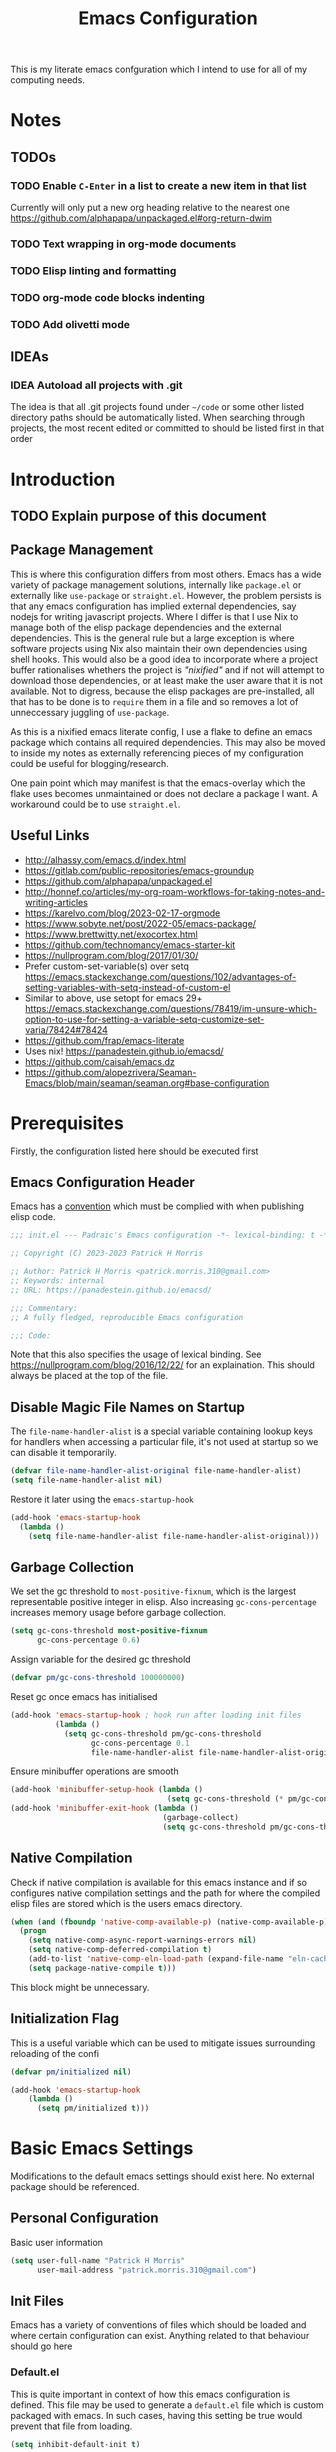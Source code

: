 #+title: Emacs Configuration

This is my literate emacs confguration which I intend  to use for all of my computing needs.

* Notes
** TODOs
*** TODO Enable ~C-Enter~ in a list to create a new item in that list
Currently will only put a new org heading relative to the nearest one
https://github.com/alphapapa/unpackaged.el#org-return-dwim
*** TODO Text wrapping in org-mode documents
*** TODO Elisp linting and formatting
*** TODO org-mode code blocks indenting
*** TODO Add olivetti mode
** IDEAs
*** IDEA Autoload all projects with .git
The idea is that all .git projects found under ~~/code~ or some other listed directory paths should be automatically listed. When searching through projects, the most recent edited or committed to should be listed first in that order

* Introduction
** TODO Explain purpose of this document

** Package Management

This is where this configuration differs from most others. Emacs has a wide variety of package management solutions, internally like ~package.el~ or externally like ~use-package~ or ~straight.el~. However, the problem persists is that any emacs configuration has implied external dependencies, say nodejs for writing javascript projects.  Where I differ is that I use Nix to manage both of the elisp package dependencies and the external dependencies. This is the general rule but a large exception is where software projects using Nix also maintain their own dependencies using shell hooks. This would also be a good idea to incorporate where a project buffer rationalises whethers the project is /"nixified"/ and if not will attempt to download those dependencies, or at least make the user aware that it is not available.  Not to digress, because the elisp packages are pre-installed, all that has to be done is to ~require~ them in a file and so removes a lot of unneccessary juggling of ~use-package~.

As this is a nixified emacs literate config, I use a flake to define an emacs package which contains all required dependencies. This may also be moved to inside my notes as externally referencing pieces of my configuration could be useful for blogging/research.

One pain point which may manifest is that the emacs-overlay which the flake uses becomes unmaintained or does not declare a package I want. A workaround could be to use ~straight.el~.

** Useful Links

- http://alhassy.com/emacs.d/index.html
- https://gitlab.com/public-repositories/emacs-groundup
- https://github.com/alphapapa/unpackaged.el
- http://honnef.co/articles/my-org-roam-workflows-for-taking-notes-and-writing-articles
- https://karelvo.com/blog/2023-02-17-orgmode
- https://www.sobyte.net/post/2022-05/emacs-package/
- https://www.brettwitty.net/exocortex.html
- https://github.com/technomancy/emacs-starter-kit  
- https://nullprogram.com/blog/2017/01/30/
- Prefer custom-set-variable(s) over setq https://emacs.stackexchange.com/questions/102/advantages-of-setting-variables-with-setq-instead-of-custom-el
- Similar to above, use setopt for emacs 29+ https://emacs.stackexchange.com/questions/78419/im-unsure-which-option-to-use-for-setting-a-variable-setq-customize-set-varia/78424#78424
- https://github.com/frap/emacs-literate
- Uses nix! https://panadestein.github.io/emacsd/
- https://github.com/caisah/emacs.dz
- https://github.com/alopezrivera/Seaman-Emacs/blob/main/seaman/seaman.org#base-configuration 

* Prerequisites

Firstly, the configuration listed here should be executed first

** Emacs Configuration Header

Emacs has a [[https://www.gnu.org/software/emacs/manual/html_node/elisp/Library-Headers.html][convention]] which must be complied with when publishing elisp code.

#+begin_src emacs-lisp
;;; init.el --- Padraic's Emacs configuration -*- lexical-binding: t -*-

;; Copyright (C) 2023-2023 Patrick H Morris

;; Author: Patrick H Morris <patrick.morris.310@gmail.com>
;; Keywords: internal
;; URL: https://panadestein.github.io/emacsd/

;;; Commentary:
;; A fully fledged, reproducible Emacs configuration

;;; Code:
#+end_src

Note that this also specifies the usage of lexical binding. See https://nullprogram.com/blog/2016/12/22/ for an explaination. This should always be placed at the top of the file.

** Disable Magic File Names on Startup

The ~file-name-handler-alist~ is a special variable containing lookup keys for handlers when accessing a particular file, it's not used at startup so we can disable it temporarily.

#+begin_src emacs-lisp
(defvar file-name-handler-alist-original file-name-handler-alist)
(setq file-name-handler-alist nil)
#+end_src

Restore it later using the ~emacs-startup-hook~

#+begin_src emacs-lisp
(add-hook 'emacs-startup-hook
  (lambda ()
    (setq file-name-handler-alist file-name-handler-alist-original)))
#+end_src

** Garbage Collection

We set the gc threshold to ~most-positive-fixnum~, which is the largest representable positive integer in elisp. Also increasing ~gc-cons-percentage~ increases memory usage before garbage collection.

#+begin_src emacs-lisp
(setq gc-cons-threshold most-positive-fixnum
      gc-cons-percentage 0.6)
#+end_src

Assign variable for the desired gc threshold

#+begin_src emacs-lisp
(defvar pm/gc-cons-threshold 100000000)
#+end_src

Reset gc once emacs has initialised

#+begin_src emacs-lisp
(add-hook 'emacs-startup-hook ; hook run after loading init files
          (lambda ()
            (setq gc-cons-threshold pm/gc-cons-threshold
                  gc-cons-percentage 0.1
                  file-name-handler-alist file-name-handler-alist-original)))
#+end_src

Ensure minibuffer operations are smooth

#+begin_src emacs-lisp
(add-hook 'minibuffer-setup-hook (lambda ()
                                   (setq gc-cons-threshold (* pm/gc-cons-threshold 2))))
(add-hook 'minibuffer-exit-hook (lambda ()
                                  (garbage-collect)
                                  (setq gc-cons-threshold pm/gc-cons-threshold)))
#+end_src

** Native Compilation

Check if native compilation is available for this emacs instance and if so configures native compilation settings and the path for where the compiled elisp files are stored which is the users emacs directory.

#+begin_src emacs-lisp
  (when (and (fboundp 'native-comp-available-p) (native-comp-available-p))
    (progn
      (setq native-comp-async-report-warnings-errors nil)
      (setq native-comp-deferred-compilation t)
      (add-to-list 'native-comp-eln-load-path (expand-file-name "eln-cache/" user-emacs-directory))
      (setq package-native-compile t)))
#+end_src

This block might be unnecessary.

** Initialization Flag

This is a useful variable which can be used to mitigate issues surrounding reloading of the confi

#+begin_src emacs-lisp
  (defvar pm/initialized nil)

  (add-hook 'emacs-startup-hook
  	  (lambda ()
  	    (setq pm/initialized t)))
#+end_src

* Basic Emacs Settings

Modifications to the default emacs settings should exist here. No
external package should be referenced.


** Personal Configuration

Basic user information

#+begin_src emacs-lisp
  (setq user-full-name "Patrick H Morris"
        user-mail-address "patrick.morris.310@gmail.com")
#+end_src 

** Init Files

Emacs has a variety of conventions of files which should be loaded and where certain configuration can exist. Anything related to that behaviour should go here

*** Default.el

This is quite important in context of how this emacs configuration is defined. This file may be used to generate a ~default.el~ file which is custom packaged with emacs. In such cases, having this setting be true would prevent that file from loading.

#+begin_src emacs-lisp
(setq inhibit-default-init t)
#+end_src

*** Custom.el

Define the custom file to exist within the user's emacs directory

#+begin_src emacs-lisp
(let ((customization-file
       (expand-file-name "custom.el" user-emacs-directory)))
  (unless (file-exists-p customization-file)
    (write-region "" nil customization-file))
  (setq custom-file customization-file)
  (load custom-file 'noerror))
#+end_src

https://panadestein.github.io/emacsd/#orgaf16e18

** Startup

Prevent the startup screen containing Emacs specific content/documentation/links

#+begin_src emacs-lisp
  (setq inhibit-startup-message t)
#+end_src

Prevent the echo area startup message. ~inhibit-startup-echo-area-message~ has little to no affect, maybe for advertising reasons, either way the source of the message is in the function ~display-startup-echo-area-message~ which is overrided here in order to change the message.

#+begin_src emacs-lisp
   ;; (setq inhibit-startup-echo-area-message "Hello!!!")
  (defun display-startup-echo-area-message ()
    (display-startup-time))
#+end_src

*** Initial Buffer

Decide what buffers should be opened by default. When customising emacs it is easiest to open this file and the messages buffer for any information

#+begin_src emacs-lisp
  (setq initial-buffer-choice "~/.config/emacs/config.org")
  ;; (add-hook 'emacs-startup-hook
  ;; 	  (lambda ()
  ;; 	    (split-window-right) ; Split the window vertically
  ;; 	    (other-window 1)          ; Move to the new split pane
  ;; 	    (switch-to-buffer "*Messages*"))) 
#+end_src
*** Scratch Buffer

Make the scratch buffer empty by default

#+begin_src emacs-lisp
(setq initial-scratch-message nil)
#+end_src

** File/Buffer/Text Behaviour

Configuration pertaining to global file behaviour should go here

*** Large File Warnings
Warn when opening files greater than 100MB

#+begin_src emacs-lisp
(setq large-file-warning-threshold 100000000)
#+end_src

*** Respect File Mutation

Should a file be modified outside of Emacs, always respect those changes. Also check for file changes every second, if this becomes an issue for performance, increase

#+begin_src emacs-lisp
  (global-auto-revert-mode t)
  (setq auto-revert-interval 1)
#+end_src

*** Always use UTF8

#+begin_src emacs-lisp
(prefer-coding-system 'utf-8)
(set-default-coding-systems 'utf-8)
(set-terminal-coding-system 'utf-8)
(set-keyboard-coding-system 'utf-8)
#+end_src

*** Don't Make Backups

#+begin_src emacs-lisp
(setq make-backup-files nil)
#+end_src

** UI

*** Remove Features

Emacs by default comes with a clunky ugly interface, remove those features.

#+begin_src emacs-lisp
  (scroll-bar-mode -1)
  (tool-bar-mode -1)
  (tooltip-mode -1)
  (set-fringe-mode 10)
  (menu-bar-mode -1)
#+end_src

*** Bell Modifications

Emacs comes with an audible bell sound when a user does someting erroneous. Having this be a visual feature is preferred.

#+begin_src emacs-lisp
  (setq visible-bell t)
#+end_src

Disable it to be sure

#+begin_src emacs-lisp
(setq ring-bell-function 'ignore)
#+end_src

*** Mitigate Blinking Cursor

#+begin_src emacs-lisp
(blink-cursor-mode -1)
#+end_src
*** Scrolling

#+begin_src emacs-lisp
(setq scroll-margin 0
      scroll-conservatively 100000
      scroll-preserve-screen-position 1)
#+end_src
** Y/N Prompt

Ensure all yes/no type queries can be answered with y/n

#+begin_src emacs-lisp
(fset 'yes-or-no-p 'y-or-n-p)
#+end_src
** Debugging

Emacs enables debugging using the ~--debug-init~ flag. The configuration below increases the verbosity of warnings in such contexts.

#+begin_src emacs-lisp
 (if init-file-debug
      (setq warning-minimum-level :debug)
    (setq warning-minimum-level :emergency))
#+end_src
** History

~savehist~ (short for "save history") is a built-in feature of Emacs that allows you to persistently save various history lists across Emacs sessions. This means that things like your command history, search history, and other similar histories can be remembered even after you close and restart Emacs.

#+begin_src emacs-lisp
  (require 'savehist)
  (savehist-mode)
#+end_src
** Littering

~no-littering~ sets sane defaults for a host of backup files etc that can build up

#+begin_src emacs-lisp
(require 'no-littering)
#+end_src
* Keybindings

It is better to define the keybinding system early as subsequent
functionality is dependent

** ~general.el~

~general~ is a keybinding framework for emacs and is complementary to evil mode users. ~SPC~ will be a global key to manage a lot of behaviour

#+begin_src emacs-lisp
  (require 'general)
  (general-evil-setup t)

  (general-create-definer pm/leader
    :keymaps '(normal insert visual emacs)
    :prefix "SPC"
    :global-prefix "C-SPC")
#+end_src

** ~which-key~

~which-key~ enhances the Emacs experience by providing real-time, interactive feedback on keybindings, making it easier to navigate and use the vast array of commands and functionalities available in the editor.

#+begin_src emacs-lisp
  (require 'which-key)
  (which-key-mode)
  (setq which-key-idle-delay 0)
#+end_src
** Global Keybindings

Here is a space for defining all global keybindings

*** Bucket

For keybindings which haven't found their place in the config.

#+begin_src emacs-lisp
  (pm/leader
    "r" '(pm/reload-config :which-key "Reload config")
    "u" '(:ignore t :which-key "ui")
    "ut" '(counsel-load-theme :which-key "Select Theme")
    "m" '(:ignore t :which-key "magit")
    "mm" '(magit-status-quick :which-key "status"))
#+end_src

*** Esc Acts as Quit

By default, ~C-g~ will quit a process which is slightly more work than ~<escape>~

#+begin_src emacs-lisp
  (general-define-key
   "<escape>" 'keyboard-escape-quit)
#+end_src

* Display

Configuration regarding the emacs appearence should go here

** Theme

doom-themes is a popular collection of emacs themes. 

#+begin_src emacs-lisp
  (require 'doom-themes)
  (setq doom-themes-enable-bold t    ; if nil, bold is universally disabled
        doom-themes-enable-italic t) ; if nil, italics is universally disabled

  (unless pm/initialized (load-theme 'doom-moonlight t)) ; only call on initialization
  (doom-themes-visual-bell-config)
  (doom-themes-org-config)

#+end_src
** Font

Iosevka is a nice font

#+begin_src emacs-lisp
  (set-face-attribute 'default nil :font "Iosevka NFM" :height 100)
#+end_src 

** Icons

#+begin_src emacs-lisp
(require 'all-the-icons)
#+end_src

** Modeline

Also borrowing from the doom collection

#+begin_src emacs-lisp
  (require 'doom-modeline)
  (doom-modeline-mode 1)
  (setq doom-modeline-height 55)
  (setq doom-modeline-buffer-file-name-style 'relative-to-project)
  (setq doom-line-numbers-style 'relative)
  (setq doom-modeline-major-mode-icon t)
  (setq doom-modeline-buffer-state-icon t)
  (setq doom-modeline-major-mode-color-icon t)
#+end_src
** Windows
*** Fringe

The "fringe" is the narrow vertical areas on either side of windows

#+begin_src elisp
(set-fringe-mode 10)
#+end_src
*** Winner

#+begin_src elisp
(require 'winner)
(winner-mode t)
#+end_src
*** Selection

#+begin_src emacs-lisp
  (require 'ace-window)
  (setq aw-keys '(?a ?s ?d ?f ?g ?h ?j ?k ?l))
#+end_src
* Editing
File editing is the most important thing an editor does right?!?!

** Text Behaviour

*** Long Lines

Emacs has historically had issues with files with extremely long lines

#+begin_src emacs-lisp
(require 'so-long)
#+end_src

Add the global mode once initialisation has finished as it 

#+begin_src emacs-lisp
(add-hook 'after-init-hook 'global-so-long-mode)
#+end_src

*** Filling

"Filling" refers to the process of breaking lines of text to fit within a specified width, which is typically the value of the ~fill-column~ variable. This action ensures that text is neatly wrapped and presented within the confines of a set width, making it more readable and visually organized, especially in text modes.

#+begin_src emacs-lisp
  (setq fill-column 80)
#+end_src

It is probably not desirable to fill unless the user specifies directly. Enabling visual line wrapping is preferable as it does not alter the file in order to make the editing experience more appealing. The desired effect can be achieved using ~visual-line-mode~ which wraps text which goes past a certain point but maintains the same line. "Filling" can be opted in using one of the many commands like ~evil-fill~

*** Wrapping

~visual-line-mode~ is a minor mode in Emacs that affects how lines of text are displayed in the buffer, without modifying the actual content of the file. When this mode is enabled, long lines of text are visually wrapped at the edge of the window, making them appear as multiple lines on the screen, even though they remain a single line in the file.

We only want to turn this on for text and programming modes though

#+begin_src emacs-lisp
(add-hook 'text-mode-hook 'visual-line-mode)
(add-hook 'prog-mode-hook 'visual-line-mode)
#+end_src

*** Tabs vs Spaces

Don't trust tabs

#+begin_src emacs-lisp
(setq-default indent-tabs-mode nil)
(setq tab-width 2)
#+end_src

#+begin_src emacs-lisp
(setq-default tab-always-indent 'complete)
#+end_src
** ~evil~

For those who like to use vim in emacs

#+begin_src emacs-lisp
  (setq evil-want-integration t)
  (setq evil-want-keybinding nil)
  (setq evil-want-C-u-scroll t)
  (setq evil-want-C-i-jump nil)
  (setq evil-undo-system 'undo-tree)

  (require 'evil)
  (evil-mode 1)

  (require 'evil-collection)
  (evil-collection-init)

  (evil-set-initial-state 'messages-buffer-mode 'normal)
  (evil-set-initial-state 'dashboard-mode 'normal)
#+end_src

#+begin_src emacs-lisp
  (general-def 'evil-insert-state-map
    "C-g" 'evil-normal-state
    "C-h" 'evil-delete-backward-char-and-join)

  (general-define-key 
   :states 'motion
    "j" 'evil-next-visual-line
    "k" 'evil-previous-visual-line)
#+end_src

** ~undo-tree~

A very nice visualisation tool for tracing file changes in a tree hierarchy

#+begin_src emacs-lisp
  (require 'undo-tree)
  (general-define-key
   "C-x u" 'undo-tree-visualize)

  (global-undo-tree-mode)
  (setq undo-tree-visualizer-timestamps t)
  (setq undo-tree-visualizer-diff t)
#+end_src

* Git
** ~magit~

The best git gui ever made

#+begin_src emacs-lisp
  (require 'magit)
  (setopt magit-display-buffer-function #'magit-display-buffer-same-window-except-diff-v1) ; What does this do?
#+end_src

* Org

/Org/ is a versatile and powerful mode in Emacs designed for keeping notes, maintaining to-do lists, planning projects, and authoring documents. It's built around a plain-text formatting system, making it platform-independent and easily readable outside of Emacs. Over the years, /Org/ has evolved into a robust toolset that can handle everything from personal task management to publishing, coding, and even scientific research.

#+begin_src emacs-lisp
  (require 'org)

  ;; Avoid accidentally editing folded regions, say by adding text after an Org “⋯”.
  (setq org-catch-invisible-edits t)
  (setq org-src-tab-acts-natively t)
#+end_src 

** Appearence

All appearence related configuration goes here 

*** Org-bullets

/Org-bullets/ is an Emacs package designed to enhance the visual appearance of Org-mode documents by replacing the standard asterisks (*) used for headlines with more visually appealing bullet characters.

#+begin_src emacs-lisp
  (require 'org-bullets)
  (add-hook 'org-mode-hook (lambda () (org-bullets-mode 1)))
#+end_src

*** Ellipsis

Replaces the default content marker, "⋯", with a nice unicode arrow.

#+begin_src emacs-lisp
  (setq org-ellipsis " ⤵")
#+end_src

*** Indentation

Content under org headings will be indented such that it is clear under which heading content is nested.

#+begin_src emacs-lisp
  (setq org-startup-indented t)
  (add-hook 'org-mode-hook 'org-indent-mode)
#+end_src

*** Markers

Markers relate to the markup syntax used to provide different kinds of text styling.

#+begin_src emacs-lisp
  (setq org-hide-emphasis-markers t)
#+end_src

**** TODO Add a font which works well with the different kinds of syntax highlighting

*** Wrapping

Ensure that lines automatically wrap around the screen

#+begin_src emacs-lisp
  (add-hook 'org-mode-hook #'(lambda ()
                             (visual-line-mode)
                             ))
#+end_src

#+end_src
** Enable Tab Completion for Code Blocks

Since org-mode 9.2, the completion ~<s TAB~ does not work out of the box and so org-tempo is required

Also adds the completion for elisp source code blocks using ~<el TAB~

#+begin_src emacs-lisp
  (require 'org-tempo)
  (add-to-list 'org-structure-template-alist
                         '("el" . "src emacs-lisp"))
#+end_src

* Project Management

Manage projects using projectile

#+begin_src emacs-lisp
  ;; (use-package projectile  
  ;;   :straight t
  ;;   :diminish projectile-mode
  ;;   :config (projectile-mode)
  ;;   :custom ((projectile-completion-system 'ivy))
  ;;   :bind-keymap
  ;;   ("C-c p" . projectile-command-map)
  ;;   :init
  ;;   ;; NOTE: Set this to the folder where you keep your Git repos!
  ;;   (when (file-directory-p "~/code")
  ;;     (setq projectile-project-search-path '("~/code")))
  ;;   (setq projectile-switch-project-action #'projectile-dired))

  ;; (use-package counsel-projectile  
  ;;   :straight t
  ;;   :after projectile
  ;;   :config (counsel-projectile-mode))
#+end_src

* Completion System

In Emacs, a "completion system" refers to a mechanism that assists users by providing possible completions for a given partial input. This is especially useful in various contexts like typing commands, specifying file names, setting variable values, or even writing code. The completion system anticipates what the user intends to type next and offers suggestions to complete the input, making the interaction more efficient.

The completion system that is to be used is at the centre of any Emacs configuration as it lends itself to prescribing all the ways that user experience is defined. 

** Interfaces

In Emacs, a completion system's interface determines how candidates are presented to the user and how the user interacts with those candidates. Over the years, various interfaces have been developed, each with its own unique characteristics and interaction models. Many examples exist in different contexts:

- Minibuffer
- Vertical Lists
- Grid-based
- Buffer-based
- Popups
- Child Frames

*** Vertico

https://github.com/minad/vertico

Vertico is a minimalistic completion system for Emacs that provides a vertical interface for completion candidates. It stands out due to its simplicity and focus on doing one thing well: offering a streamlined vertical completion UI for the minibuffer. The focus of Vertico is to provide a UI which behaves correctly under all circumstances. By reusing the built-in facilities system, Vertico achieves full compatibility with built-in Emacs completion commands and completion tables. Vertico only provides the completion UI but aims to be highly flexible, extendable and modular.

#+begin_src emacs-lisp
  (require 'vertico)
  (vertico-mode)

  ;; Different scroll margin
  (setq vertico-scroll-margin 0)

  ;; Show more candidates
  (setq vertico-count 20)

  ;; Grow and shrink the Vertico minibuffer
  (setq vertico-resize t)

  ;; Optionally enable cycling for `vertico-next' and `vertico-previous'.
  (setq vertico-cycle t)
#+end_src

*** Corfu

https://github.com/minad/corfu

Corfu (Completion Overlay Region FUnction) is an Emacs package that provides in-buffer completion using overlays, presenting completion candidates directly in the buffer akin to a popup. It's designed to offer a lightweight and straightforward completion experience. Corfu is a small package, which relies on the Emacs completion facilities and concentrates on providing a polished completion UI. In-buffer completion UIs in Emacs can hook into ~completion-in-region~, which implements the interaction with the user.

#+begin_src emacs-lisp
  (require 'corfu)

  (global-corfu-mode)
  (setq corfu-auto t
        corfu-quit-no-match 'separator)

  (setq completion-cycle-threshold 3)
  (setq tab-always-indent 'complete)
#+end_src

** Matching and Filtering

In the context of Emacs, "Matching and Filtering" refers to the process of narrowing down a list of candidates based on user input, so that only those items that align with the input criteria remain visible or are presented to the user. This is especially useful in completion systems, where users might be presented with a large number of potential completions and need an efficient way to find the one they're looking for.

*** Orderless

https://github.com/oantolin/orderless

Orderless is an Emacs package that provides a flexible completion style for narrowing down candidates. Instead of requiring users to type the exact prefix or sequence of a candidate, Orderless allows for matching terms in any order, giving users a more relaxed and efficient completion experience.

#+begin_src emacs-lisp
(require 'orderless)
(setq completion-styles '(orderless basic)
      completion-category-overrides '((file (styles basic partial-completion))))
#+end_src

** Search & Navigation

One of the most important features in Emacs is being able to search and navigate such that users can quickly locate, move to, and manipulate text within and across files. There are a variety of features that users may intend to utilise:

- Incremental Search
- Regular Expression Search
- Multi-file Search
- Symbol and Semantic Search
- Buffer and Window Management
- Bookmarks
- History/Recent files
- Project Navigation
- Semantic Navigation

Typically in Emacs, there are a variety of internal and external methods to extend this functionality, typically as part of a generalised completion system and extend minibuffer actions and commands.

*** Consult

https://github.com/minad/consult

Consult (short for "CONtextualized Subcommands LightweighT") is an Emacs package that provides a collection of commands which use the minibuffer for display and completion. Consult enhances the Emacs minibuffer experience by providing a set of commands that offer richer displays, asynchronous operations, and seamless integration with modern completion systems. It's particularly useful for users looking to supercharge their minibuffer-based workflows in Emacs.

#+begin_src emacs-lisp
  (require 'consult)
#+end_src

Keybindings for consult

#+begin_src emacs-lisp
  (general-define-key
   ;; C-c bindings in `mode-specific-map'
   "C-c M-x" 'consult-mode-command
   "C-c h" 'consult-history
   "C-c k" 'consult-kmacro
   "C-c m" 'consult-man
   "C-c i" 'consult-info
   [remap Info-search] 'consult-info
   ;; C-x bindings in `ctl-x-map'
   "C-x M-:" 'consult-complex-command
   "C-x b" 'consult-buffer
   "C-x 4 b" 'consult-buffer-other-window
   "C-x 5 b" 'consult-buffer-other-frame
   "C-x r b" 'consult-bookmark
   "C-x p b" 'consult-project-buffer
   ;; Custom M-# bindings for fast register access
   "M-#" 'consult-register-load
   "M-'" 'consult-register-store
   "C-M-#" 'consult-register
   ;; Other custom bindings
   "M-y" 'consult-yank-pop
   ;; M-g bindings in `goto-map'
   "M-g e" 'consult-compile-error
   "M-g f" 'consult-flymake
   "M-g g" 'consult-goto-line
   "M-g M-g" 'consult-goto-line
   "M-g o" 'consult-outline
   "M-g m" 'consult-mark
   "M-g k" 'consult-global-mark
   "M-g i" 'consult-imenu
   "M-g I" 'consult-imenu-multi
   ;; M-s bindings in `search-map'
   "M-s d" 'consult-find
   "M-s D" 'consult-locate
   "M-s g" 'consult-grep
   "M-s G" 'consult-git-grep
   "M-s r" 'consult-ripgrep
   "M-s l" 'consult-line
   "M-s L" 'consult-line-multi
   "M-s k" 'consult-keep-lines
   "M-s u" 'consult-focus-lines
   ;; Isearch integration
   "M-s e" 'consult-isearch-history)

  (general-define-key
   :keymaps 'isearch-mode-map
   "M-e" 'consult-isearch-history
   "M-s e" 'consult-isearch-history
   "M-s l" 'consult-line
   "M-s L" 'consult-line-multi)

  (general-define-key
   :keymaps 'minibuffer-local-map
   "M-s" 'consult-history
   "M-r" 'consult-history)
#+end_src

#+begin_src emacs-lisp
  ;;   ;; Enable automatic preview at point in the *Completions* buffer. This is
  ;;   ;; relevant when you use the default completion UI.
  ;;   :hook (completion-list-mode . consult-preview-at-point-mode)

  ;;   ;; The :init configuration is always executed (Not lazy)
  ;;   :init

  ;;   ;; Optionally configure the register formatting. This improves the register
  ;;   ;; preview for `consult-register', `consult-register-load',
  ;;   ;; `consult-register-store' and the Emacs built-ins.
  ;;   (setq register-preview-delay 0.5
  ;;         register-preview-function #'consult-register-format)

  ;;   ;; Optionally tweak the register preview window.
  ;;   ;; This adds thin lines, sorting and hides the mode line of the window.
  ;;   (advice-add #'register-preview :override #'consult-register-window)

  ;;   ;; Use Consult to select xref locations with preview
  ;;   (setq xref-show-xrefs-function #'consult-xref
  ;;         xref-show-definitions-function #'consult-xref)

  ;;   ;; Configure other variables and modes in the :config section,
  ;;   ;; after lazily loading the package.
  ;;   :config

  ;;   ;; Optionally configure preview. The default value
  ;;   ;; is 'any, such that any key triggers the preview.
  ;;   ;; (setq consult-preview-key 'any)
  ;;   ;; (setq consult-preview-key "M-.")
  ;;   ;; (setq consult-preview-key '("S-<down>" "S-<up>"))
  ;;   ;; For some commands and buffer sources it is useful to configure the
  ;;   ;; :preview-key on a per-command basis using the `consult-customize' macro.
  ;;   (consult-customize
  ;;    consult-theme :preview-key '(:debounce 0.2 any)
  ;;    consult-ripgrep consult-git-grep consult-grep
  ;;    consult-bookmark consult-recent-file consult-xref
  ;;    consult--source-bookmark consult--source-file-register
  ;;    consult--source-recent-file consult--source-project-recent-file
  ;;    ;; :preview-key "M-."
  ;;    :preview-key '(:debounce 0.4 any))

  ;;   ;; Optionally configure the narrowing key.
  ;;   ;; Both < and C-+ work reasonably well.
  ;;   (setq consult-narrow-key "<") ;; "C-+"

  ;;   ;; Optionally make narrowing help available in the minibuffer.
  ;;   ;; You may want to use `embark-prefix-help-command' or which-key instead.
  ;;   ;; (define-key consult-narrow-map (vconcat consult-narrow-key "?") #'consult-narrow-help)

  ;;   ;; By default `consult-project-function' uses `project-root' from project.el.
  ;;   ;; Optionally configure a different project root function.
  ;;   ;;;; 1. project.el (the default)
  ;;   ;; (setq consult-project-function #'consult--default-project--function)
  ;;   ;;;; 2. vc.el (vc-root-dir)
  ;;   ;; (setq consult-project-function (lambda (_) (vc-root-dir)))
  ;;   ;;;; 3. locate-dominating-file
  ;;   ;; (setq consult-project-function (lambda (_) (locate-dominating-file "." ".git")))
  ;;   ;;;; 4. projectile.el (projectile-project-root)
  ;;   ;; (autoload 'projectile-project-root "projectile")
  ;;   ;; (setq consult-project-function (lambda (_) (projectile-project-root)))
  ;;   ;;;; 5. No project support
  ;;   ;; (setq consult-project-function nil)
  ;; )
#+end_src

** Annotations

Annotations refer to additional pieces of information displayed alongside completion candidates in the minibuffer. These annotations provide context, clarify the nature of the candidates, and help users make more informed selections.

*** Marginalia

https://github.com/minad/marginalia

Marginalia is an Emacs package designed to enhance the completion experience by providing rich annotations to candidates displayed in the minibuffer. When you're selecting from a list of items, Marginalia adds supplementary context and details to each item, helping you make more informed decisions.

#+begin_src emacs-lisp
  (require 'marginalia)
  (marginalia-mode)
#+end_src
** Actions

Actions refer to operations or commands that can be executed on a selected completion candidate. While the primary purpose of a completion system is to help users select from a list of candidates, often there's a need to perform different operations on these candidates beyond just selecting or inserting them. This is where actions come into play.

*** Embark

https://github.com/oantolin/embark

Embark is an Emacs package that enhances the interactive experience by providing context-specific actions (or "embarkations") on targets, which can be anything from minibuffer completion candidates to text selected in a buffer. Essentially, it allows users to take various actions on different types of data in a context-aware manner. It's not specifically tied to a completion system but is also used heavily there in combination with some of the already listed configuration.

#+begin_src emacs-lisp
  (require 'embark)
  (require 'embark-consult)

  (general-define-key
   "C-." 'embark-act
   "C-;" 'embark-dwim
   "C-h B" 'embark-bindings)

  ;; Optionally replace the key help with a completing-read interface
  (setq prefix-help-command #'embark-prefix-help-command)
  ;; Show the Embark target at point via Eldoc.  You may adjust the Eldoc
  ;; strategy, if you want to see the documentation from multiple providers.
  (add-hook 'eldoc-documentation-functions #'embark-eldoc-first-target)
  ;; (setq eldoc-documentation-strategy #'eldoc-documentation-compose-eagerly)


  (add-to-list 'display-buffer-alist
               '("\\`\\*Embark Collect \\(Live\\|Completions\\)\\*"
                 nil
                 (window-parameters (mode-line-format . none))))

  (add-hook 'embark-collect-mode-hook 'consult-preview-at-point-mode)
#+end_src

* Programming Languages
** General Configuration
*** Syntax Highlighting
**** Numbers

When programming highlight numbers

#+begin_src emacs-lisp
  (require 'highlight-numbers)
  (add-hook 'prog-mode-hook 'highlight-numbers-mode)
#+end_src

**** Bracket Delimiters

Add rainbow matching to all delimiters

#+begin_src emacs-lisp
  (require 'rainbow-delimiters)
  (add-hook 'prog-mode-hook 'rainbow-delimiters-mode)
#+end_src

*** Line Numbers

List line-numbers by default and make it relative to cursor position

#+begin_src emacs-lisp
  (column-number-mode)
  (global-display-line-numbers-mode t)
  (setq display-line-numbers 'relative)
  ;; (dolist (mode '(org-mode-hook 
  ;;   	      term-mode-hook))
  ;;   (add-hook mode (lambda () (display-line-numbers-mode 0))))
#+end_src

*** Bracket Delimiters

Especially useful for lisping

#+begin_src emacs-lisp
(require 'smartparens)
(add-hook 'prog-mode-hook 'smartparens-mode)
#+end_src
** Nix

Nix is a nice language

#+begin_src emacs-lisp
(require 'nix-mode)
(add-to-list 'auto-mode-alist '("\\.nix\\'" . nix-mode))
#+end_src
* Utilities/Tools

** Profiling

~esup~, https://github.com/jschaf/esup is a tool used for profiling emacs startup time.

#+begin_src emacs-lisp
(require 'esup)
#+end_src

* Custom Functions
** Reload Configuration
#+begin_src emacs-lisp
  (defun pm/reload-config ()
    "Reloads the emacs configuration"
    (interactive)
    (load-file (concat user-emacs-directory "init.el")))
#+end_src
** Startup Time

#+begin_src emacs-lisp
(defun display-startup-time ()
  (message "Emacs ready in %s with %d garbage collections."
           (format "%.2f seconds"
                   (float-time
                    (time-subtract after-init-time before-init-time)))
           gcs-done))
(add-hook 'emacs-startup-hook 'display-startup-time)
#+end_src
* Finalizations

Here is configuration which should end up at the end of the tangled file

** Emacs Configuration Footer

All elisp files should end with this

#+begin_src emacs-lisp
(provide 'init.el)
;;; init.el ends here
#+end_src
